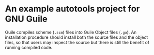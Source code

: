 * An example autotools project for GNU Guile

Guile compiles scheme (~.scm~) files into Guile Object files (~.go~). An installation procedure should install both the source files and the object files, so that users may inspect the source but there is still the benefit of running compiled code.

